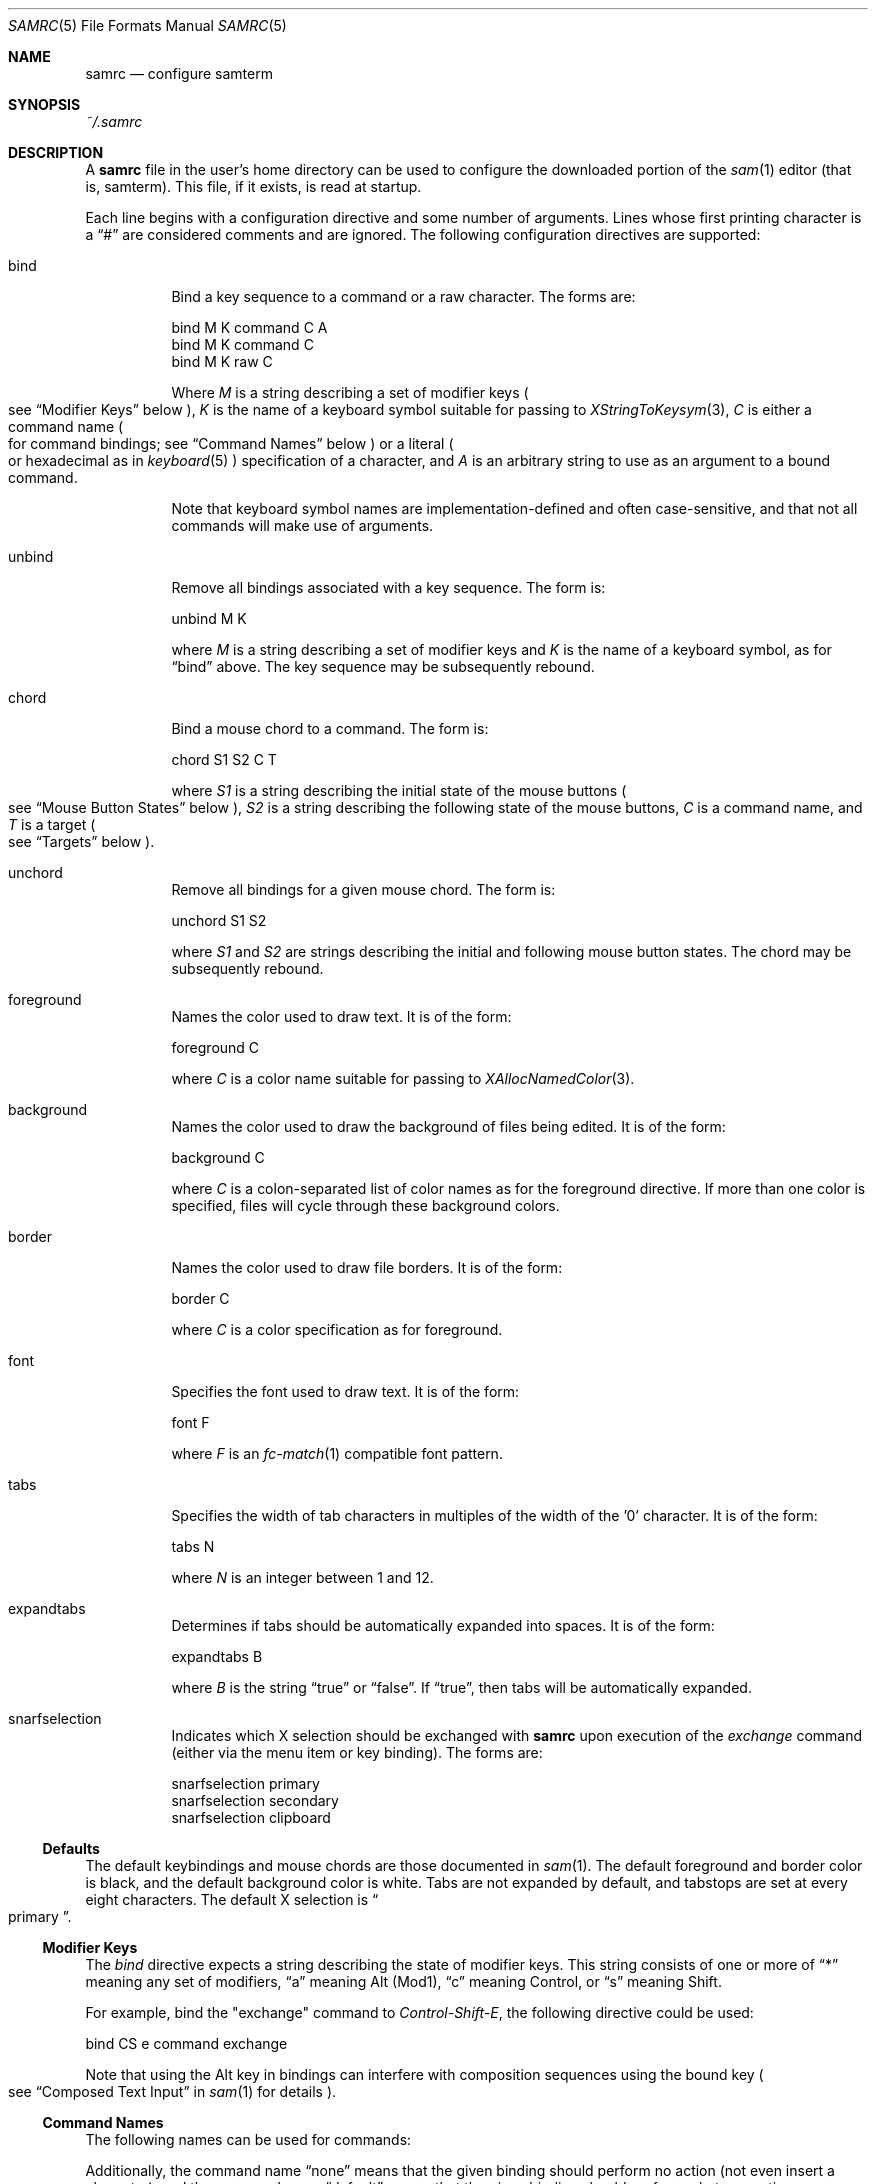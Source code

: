 .Dd $Mdocdate$
.Dt SAMRC 5
.Os
.Sh NAME
.Nm samrc
.Nd configure samterm
.Sh SYNOPSIS
.Pa ~/.samrc
.Sh DESCRIPTION
A
.Nm
file in the user's home directory can be used to configure the downloaded portion of the
.Xr sam 1
editor
.Pq "that is, samterm" "."
This file,
if it exists,
is read at startup.
.Pp
Each line begins with a configuration directive and some number of arguments.
Lines whose first printing character is a
.Dq "#"
are considered comments and are ignored.
The following configuration directives are supported:
.Bl -tag
.It bind
Bind a key sequence to a command or a raw character.
The forms are:
.Bd -literal

    bind M K command C A
    bind M K command C
    bind M K raw C

.Ed
Where
.Em M
is a string describing a set of modifier keys
.Po
see
.Sx "Modifier Keys"
below
.Pc ","
.Em K
is the name of a keyboard symbol suitable for passing to
.Xr XStringToKeysym 3 ","
.Em C
is either a command name
.Po
for command bindings;
see
.Sx "Command Names"
below
.Pc
or a literal
.Po
or hexadecimal
as in
.Xr keyboard 5
.Pc
specification of a character,
and
.Em A
is an arbitrary string to use as an argument to a bound command.
.Pp
Note that keyboard symbol names are implementation-defined and often case-sensitive,
and that not all commands will make use of arguments.
.It unbind
Remove all bindings associated with a key sequence.
The form is:
.Bd -literal

    unbind M K

.Ed
where
.Em M
is a string describing a set of modifier keys and
.Em K
is the name of a keyboard symbol,
as for
.Dq bind
above.
The key sequence may be subsequently rebound.
.It chord
Bind a mouse chord to a command.
The form is:
.Bd -literal

    chord S1 S2 C T

.Ed
where
.Em S1
is a string describing the initial state of the mouse buttons
.Po
see
.Sx "Mouse Button States"
below
.Pc ","
.Em S2
is a string describing the following state of the mouse buttons,
.Em C
is a command name,
and
.Em T
is a target
.Po
see
.Sx "Targets"
below
.Pc "."
.It unchord
Remove all bindings for a given mouse chord.
The form is:
.Bd -literal

    unchord S1 S2

.Ed
where
.Em S1
and
.Em S2
are strings describing the initial and following mouse button states.
The chord may be subsequently rebound.
.It foreground
Names the color used to draw text.
It is of the form:
.Bd -literal

    foreground C

.Ed
where
.Em C
is a color name suitable for passing to
.Xr XAllocNamedColor 3 "."
.It background
Names the color used to draw the background of files being edited.
It is of the form:
.Bd -literal

    background C

.Ed
where
.Em C
is a colon-separated list of color names as for the foreground directive.
If more than one color is specified,
files will cycle through these background colors.
.It border
Names the color used to draw file borders.
It is of the form:
.Bd -literal

    border C

.Ed
where
.Em C
is a color specification as for foreground.
.It font
Specifies the font used to draw text.
It is of the form:
.Bd -literal

    font F

.Ed
where
.Em F
is an
.Xr fc-match 1
compatible font pattern.
.It tabs
Specifies the width of tab characters in multiples of the width of the '0' character.
It is of the form:
.Bd -literal

    tabs N

.Ed
where
.Em N
is an integer between 1 and 12.
.It expandtabs
Determines if tabs should be automatically expanded into spaces.
It is of the form:
.Bd -literal

    expandtabs B

.Ed
where
.Em B
is the string
.Dq true
or
.Dq false "."
If
.Dq true ","
then tabs will be automatically expanded.
.It snarfselection
Indicates which X selection should be exchanged with
.Nm
upon execution of the
.Em exchange
command
.Pq "either via the menu item or key binding" "."
The forms are:
.Bd -literal

    snarfselection primary
    snarfselection secondary
    snarfselection clipboard
.Ed
.El
.Ss Defaults
The default keybindings and mouse chords are those documented in
.Xr sam 1 "."
The default foreground and border color is black,
and the default background color is white.
Tabs are not expanded by default,
and tabstops are set at every eight characters.
The default X selection is
.Do primary
.Dc "."
.Ss "Modifier Keys"
The
.Em bind
directive expects a string describing the state of modifier keys.
This string consists of one or more of
.Dq "*"
meaning any set of modifiers,
.Dq "a"
meaning Alt
.Pq Mod1 ","
.Dq "c"
meaning Control, or
.Dq "s"
meaning Shift.
.Pp
For example,
bind the "exchange" command to
.Em Control-Shift-E ","
the following directive could be used:
.Bd -literal

    bind CS e command exchange

.Ed
.Pp
Note that using the Alt key in bindings can interfere with composition sequences using the bound key
.Po
see
.Dq "Composed Text Input"
in
.Xr sam 1
for details
.Pc "."
.Ss "Command Names"
The following names can be used for commands:
.TS
c | c | c
- | - | -
l | l | r.
Name	Meaning	Default Binding
escape	Highlight recently typed text	Escape
scrolldown	Scroll display down by page	Page Down, Down/Right Arrow
scrollup	Scroll display up by page	Page Up, Up/Left Arrow
scrolldownline	Scroll display down by line	None
scrollupline	Scroll display up by line	None
jump	Jump to/from command window	Control-K
charright	Move dot one character to the right	Control-D
charleft	Move dot one character to the left	Control-S
lineup	Move dot one line up	Control-E
linedown	Move dot one line down	Control-X
delbol	Delete to beginning of line	Control-U
delword	Delete previous word	Control-W
delbs	Delete previous character	BackSpace
del	Delete following character	Delete
cut	Cut selection	Control-Y
snarf	Snarf selection	Control-C
paste	Paste snarf buffer	Control-V
exchange	Exchange snarf buffer	Control-Q
eol	Move to end of line	None
bol	Move to beginning of line	None
tab	Insert a (possibly expanded) tab	Tab
send	Append argument to command window	None
write	Write the current file to disk	None
look	Find the next occurance of the string in dot	None
search	Find the next occurance of the last regex	None
.TE
.Pp
Additionally,
the command name
.Dq none
means that the given binding should perform no action
.Pq "not even insert a character" ","
and the command name
.Dq default
means that the given binding should perform whatever action was previously defined for it.
.Pp
For the
.Em send
command,
the text to send is specified in the argument of the binding.
For example, to bind
.Em Control-Z
to undo the last 10 changes, the following line binding could be used:
.Bd -literal

    bind C z command send u10

.Ed
Note that the
.Dq send
command is analagous to the
.Dq send
menu item:
the argument text is simply appended to the text in the command window.
Thus,
one should exercise caution if partially-completed commands exist in the command window.
.Ss "Mouse Button States"
Chords are described using two states:
a beginning state and an end state.
When the mouse buttons are in the beginning state and then switch to being in the end state,
the chord is activated.
.Pp
States are described using button numbers between 1 and 5,
corresponding to the buttons on the mouse numbered from the left
.Pq "though this is up to your windowing system and may vary" "."
For example,
the string
.Bd -literal

    12

.Ed
means
.Dq "buttons 1 and 2 are pressed".
The special string
.Dq "n"
means
.Dq "no buttons are pressed".
Thus to bind the
.Em cut
command to the chord
.Dq "hold button one, then click button two"
the following configuration directive can be used:
.Bd -literal

    chord 1 12 cut current

.Ed
.Ss "Targets"
Mouse chords can send their commands to either the current file
.Pq "i.e. the one receiving typed input"
by specifying "current" as the target;
or to the file under the mouse pointer by specifying "mouse" as the target.
.Ss Ordering considerations
Commands are executed in the order they are present in the
.Nm
file.
Later commands will override earlier commands,
meaning that in the case of duplicate binding or chord definitions,
the last one wins.
.Pp
Note that this means that bindings defined with the
.Dq any
modifier set should be defined earlier in the file than those binding the same key with modifiers,
since otherwise the
.Dq any
binding will always win.
.Sh EXAMPLES
An example
.Nm
file is provided in the sam source distribution as
.Pa doc/samrc "."
.Sh SEE ALSO
.Xr sam 1
.Xr keyboard 5
